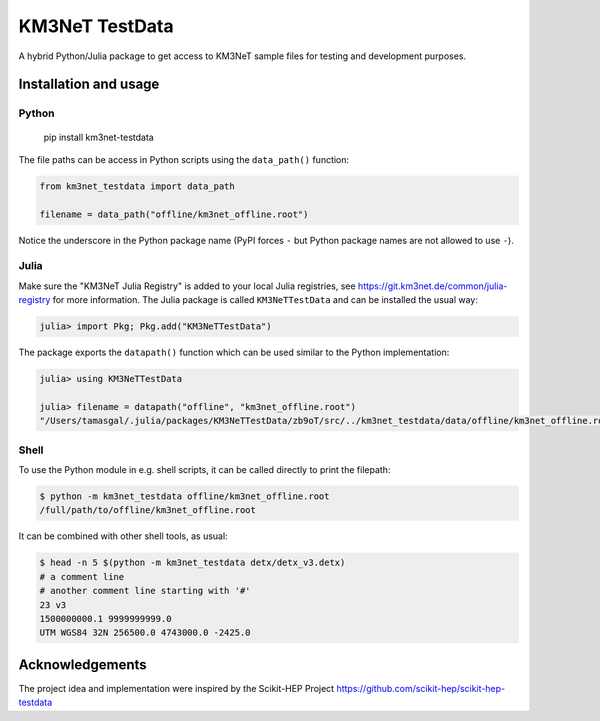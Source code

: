 KM3NeT TestData
===============

.. image:: https://git.km3net.de/km3py/km3net-testdata/badges/master/pipeline.svg
    :target: https://git.km3net.de/km3py/km3net-testdata/pipelines

.. image:: https://git.km3net.de/km3py/km3net-testdata/badges/master/coverage.svg
    :target: https://km3py.pages.km3net.de/km3net-testdata/coverage

.. image:: https://git.km3net.de/examples/km3badges/-/raw/master/docs-latest-brightgreen.svg
    :target: https://km3py.pages.km3net.de/km3net-testdata


A hybrid Python/Julia package to get access to KM3NeT sample files for testing and development
purposes.

Installation and usage
----------------------

Python
``````

    pip install km3net-testdata

The file paths can be access in Python scripts using the ``data_path()`` function:

.. code-block:: python

    from km3net_testdata import data_path

    filename = data_path("offline/km3net_offline.root")

Notice the underscore in the Python package name (PyPI forces ``-`` but Python
package names are not allowed to use ``-``).

Julia
`````

Make sure the "KM3NeT Julia Registry" is added to your local Julia registries,
see https://git.km3net.de/common/julia-registry for more information.
The Julia package is called ``KM3NeTTestData`` and can be installed the usual way:

.. code-block:: julia

    julia> import Pkg; Pkg.add("KM3NeTTestData")

The package exports the ``datapath()`` function which can be used similar to the Python implementation:

.. code-block:: julia

    julia> using KM3NeTTestData

    julia> filename = datapath("offline", "km3net_offline.root")
    "/Users/tamasgal/.julia/packages/KM3NeTTestData/zb9oT/src/../km3net_testdata/data/offline/km3net_offline.root"

Shell
`````

To use the Python module in e.g. shell scripts, it can be called directly to
print the filepath:

.. code-block:: shell

   $ python -m km3net_testdata offline/km3net_offline.root
   /full/path/to/offline/km3net_offline.root

It can be combined with other shell tools, as usual:

.. code-block:: shell

  $ head -n 5 $(python -m km3net_testdata detx/detx_v3.detx)
  # a comment line
  # another comment line starting with '#'
  23 v3
  1500000000.1 9999999999.0
  UTM WGS84 32N 256500.0 4743000.0 -2425.0

Acknowledgements
----------------

The project idea and implementation were inspired by the Scikit-HEP Project https://github.com/scikit-hep/scikit-hep-testdata
